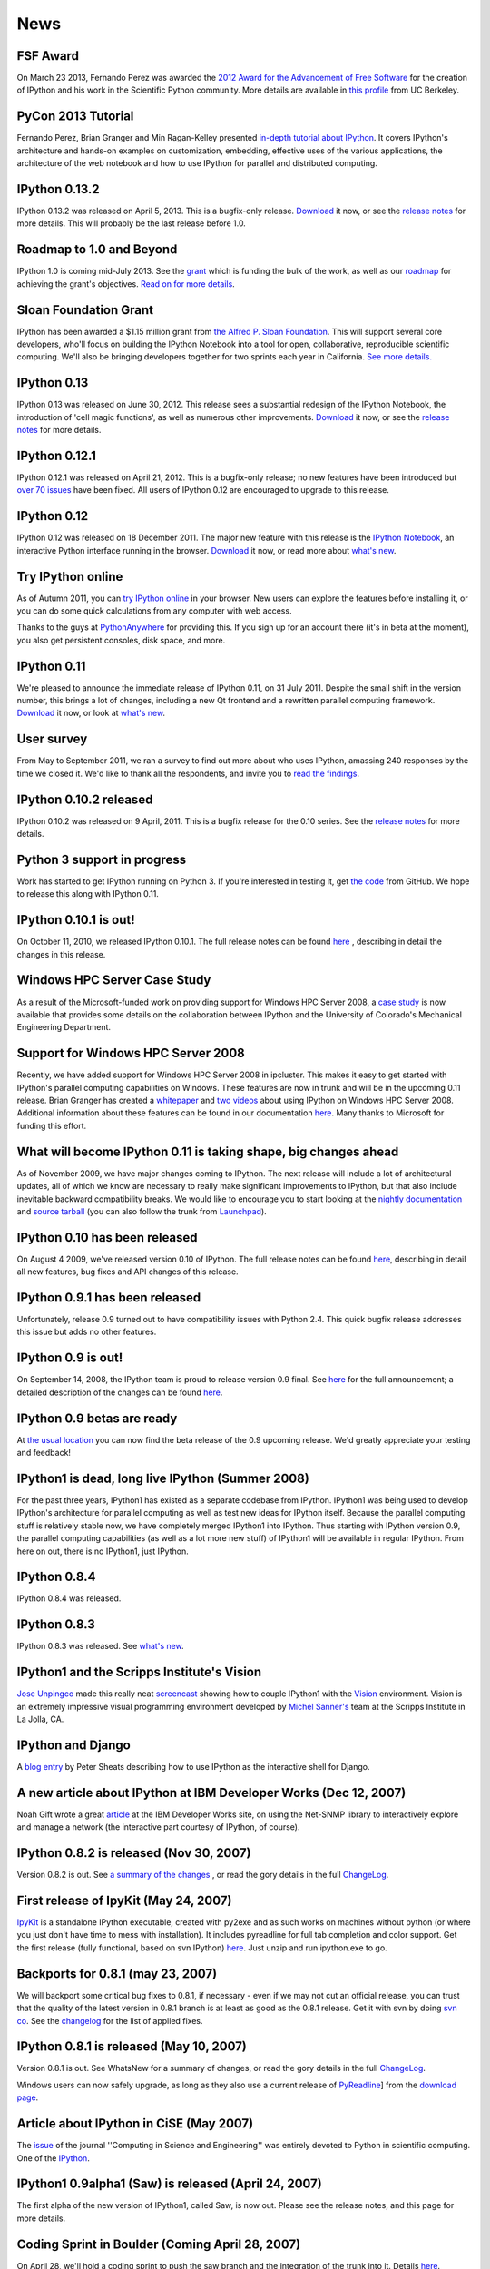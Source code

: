 ====
News
====

FSF Award
---------

On March 23 2013, Fernando Perez was awarded the `2012 Award for the
Advancement of Free Software
<http://www.fsf.org/news/2012-free-software-award-winners-announced-2>`__ for
the creation of IPython and his work in the Scientific Python community. More
details are available in `this profile
<http://vcresearch.berkeley.edu/news/wresting-new-tricks-python-fernando-perez-wins-2012-award-advancement-free-software>`_
from UC Berkeley.

PyCon 2013 Tutorial
-------------------

Fernando Perez, Brian Granger and Min Ragan-Kelley presented `in-depth tutorial
about IPython
<http://pyvideo.org/video/1652/ipython-in-depth-high-productivity-interactive-a-0>`_.  It covers IPython's architecture and hands-on examples on customization,
embedding, effective uses of the various applications, the architecture of the
web notebook and how to use IPython for parallel and distributed computing.
  
IPython 0.13.2
--------------

IPython 0.13.2 was released on April 5, 2013. This is a bugfix-only release.
`Download <download.html>`__ it now, or see the `release notes
<http://ipython.org/ipython-doc/rel-0.13.2/whatsnew/version0.13.html>`__ for more
details.  This will probably be the last release before 1.0.

Roadmap to 1.0 and Beyond
-------------------------

IPython 1.0 is coming mid-July 2013. See the grant_ which is funding the bulk
of the work, as well as our roadmap_ for achieving the grant's objectives.
`Read on for more details <roadmap-announcement.html>`_.

.. _grant: http://ipython.org/sloan-grant.html
.. _roadmap: https://github.com/ipython/ipython/wiki/Roadmap:-IPython

Sloan Foundation Grant
----------------------

IPython has been awarded a $1.15 million grant from `the Alfred P. Sloan
Foundation <http://www.sloan.org/>`_. This will support several core developers,
who'll focus on building the IPython Notebook into a tool for open, collaborative,
reproducible scientific computing. We'll also be bringing developers together
for two sprints each year in California. `See more details. <sloan-grant.html>`_

IPython 0.13
------------
IPython 0.13 was released on June 30, 2012. This release sees a substantial
redesign of the IPython Notebook, the introduction of 'cell magic functions',
as well as numerous other improvements. `Download <download.html>`__ it now, or
see the `release notes
<http://ipython.org/ipython-doc/rel-0.13/whatsnew/version0.13.html>`__ for more
details.

IPython 0.12.1
--------------

IPython 0.12.1 was released on April 21, 2012.  This is a bugfix-only release;
no new features have been introduced but `over 70 issues`_ have been fixed.
All users of IPython 0.12 are encouraged to upgrade to this release.

.. _over 70 issues: http://ipython.org/ipython-doc/stable/whatsnew/github-stats-0.12.html#issues-list-012


IPython 0.12
------------

IPython 0.12 was released on 18 December 2011. The major new feature with this
release is the `IPython Notebook <ipython-doc/dev/interactive/htmlnotebook.html>`_,
an interactive Python interface running in the browser. `Download <download.html>`_
it now, or read more about `what's new
<http://ipython.org/ipython-doc/rel-0.12/whatsnew/version0.12.html>`_.

.. image:: _static/ipy_0.12.png

Try IPython online
------------------

As of Autumn 2011, you can `try IPython online
<http://www.pythonanywhere.com/try-ipython/>`__ in your browser. New users can
explore the features before installing it, or you can do some quick
calculations from any computer with web access.

Thanks to the guys at `PythonAnywhere <http://www.pythonanywhere.com/>`__ for
providing this. If you sign up for an account there (it's in beta at the moment),
you also get persistent consoles, disk space, and more.

IPython 0.11
------------

We're pleased to announce the immediate release of IPython 0.11, on 31 July 2011.
Despite the small shift in the version number, this brings a lot of changes,
including a new Qt frontend and a rewritten parallel computing framework.
`Download <download.html>`__ it now, or look at `what's new
<http://ipython.org/ipython-doc/rel-0.11/whatsnew/version0.11.html>`__.

.. image:: _static/ipy_0.11.png

User survey
-----------

From May to September 2011, we ran a survey to find out more about who uses
IPython, amassing 240 responses by the time we closed it. We'd like to thank all
the respondents, and invite you to `read the findings <usersurvey2011.html>`__.

IPython 0.10.2 released
-----------------------

IPython 0.10.2 was released on 9 April, 2011. This is a bugfix release for the
0.10 series. See the `release notes
<http://ipython.org/ipython-doc/rel-0.10.2/html/changes.html#release-0-10-2>`__
for more details.

Python 3 support in progress
----------------------------

Work has started to get IPython running on Python 3. If you're interested in
testing it, get `the code <https://github.com/ipython/ipython-py3k>`__ from
GitHub. We hope to release this along with IPython 0.11.

IPython 0.10.1 is out!
----------------------

On October 11, 2010, we released IPython 0.10.1. The full release notes can be
found `here
<http://ipython.org/ipython-doc/rel-0.10.1/html/changes.html#release-0-10-1>`__
,
describing in detail the changes in this release.

Windows HPC Server Case Study
-----------------------------

As a result of the Microsoft-funded work on providing support for Windows HPC
Server 2008, a `case study
<http://www.microsoft.com/casestudies/Case_Study_Detail.aspx?CaseStudyID=4000007661
case study>`__ is now available that provides some details on the collaboration
between IPython and the University of Colorado's Mechanical Engineering
Department.

Support for Windows HPC Server 2008
-----------------------------------

.. image:: logos/logo-hpc2008-header.png


Recently, we have added support for Windows HPC Server 2008 in ipcluster.  This
makes it easy to get started with IPython's parallel computing capabilities on
Windows. These features are now in trunk and will be in the upcoming 0.11
release.  Brian Granger has created a `whitepaper
<attachment:ipython_winhpc_whitepaper_v1.pdf>`__ and `two
<http://channel9.msdn.com/shows/The+HPC+Show/Open-source-HPC-code-Episode-11-IPython-Grid-Engine-running-on-Windows-HPC-Server-2008/>`__
`videos
<http://channel9.msdn.com/shows/The+HPC+Show/Open-source-HPC-code-Episode-12-IPython-computes-150-million-digits-of-Pi-in-Parallel/>`__
about using IPython on Windows HPC Server 2008. Additional information about
these features can be found in our documentation `here
<http://ipython.scipy.org/doc/nightly/html/parallel/parallel_winhpc.html>`__.
Many thanks to Microsoft for funding this effort.

What will become IPython 0.11 is taking shape, big changes ahead
----------------------------------------------------------------

As of November 2009, we have major changes coming to IPython. The next release
will include a lot of architectural updates, all of which we know are necessary
to really make significant improvements to IPython, but that also include
inevitable backward compatibility breaks.  We would like to encourage you to
start looking at the `nightly documentation
<http://ipython.scipy.org/doc/nightly/html/whatsnew/development.html>`__ and
`source tarball
<http://ipython.scipy.org/dist/testing/ipython-dev-nightly.tgz>`__ (you can also
follow the trunk from `Launchpad <https://launchpad.net/ipython/trunk>`__).

IPython 0.10 has been released
------------------------------

On August 4 2009, we've released version 0.10 of IPython.  The full release
notes can be found `here
<http://ipython.scipy.org/doc/rel-0.10/html/changes.html#release-0-10>`__,
describing in detail all new features, bug fixes and API changes of this
release.

IPython 0.9.1 has been released
-------------------------------

Unfortunately, release 0.9 turned out to have compatibility issues with Python
2.4.  This quick bugfix release addresses this issue but adds no other
features.

IPython 0.9 is out!
-------------------

On September 14, 2008, the IPython team is proud to release version 0.9 final.
See `here <http://ipython.scipy.org/announcements/ann-ipython-0.9.txt>`__ for
the full announcement; a detailed description of the changes can be found `here
<http://ipython.scipy.org/doc/rel-0.9/html/changes.html#release-0-9>`__.

IPython 0.9 betas are ready
---------------------------

At `the usual location <http://ipython.scipy.org/dist/testing>`__ you can now
find the beta release of the 0.9 upcoming release.  We'd greatly appreciate
your testing and feedback!

IPython1 is dead, long live IPython (Summer 2008)
-------------------------------------------------

For the past three years, IPython1 has existed as a separate codebase from
IPython.  IPython1 was being used to develop IPython's architecture for
parallel computing as well as test new ideas for IPython itself.  Because the
parallel computing stuff is relatively stable now, we have completely merged
IPython1 into IPython.  Thus starting with IPython version 0.9, the parallel
computing capabilities (as well as a lot more new stuff) of IPython1 will be
available in regular IPython.  From here on out, there is no IPython1, just
IPython.

IPython 0.8.4
-------------
IPython 0.8.4 was released.

IPython 0.8.3
-------------
IPython 0.8.3 was released. See `what's new <whatsnew083.html>`__.

IPython1 and the Scripps Institute's Vision
------------------------------------------- 

`Jose Unpingco <http://www.osc.edu/~unpingco>`__ made this really neat
`screencast <http://www.osc.edu/~unpingco/Tutorial_11Dec.html>`__ showing how to
couple IPython1 with the `Vision <http://mgltools.scripps.edu>`__ environment.
Vision is an extremely impressive visual programming environment developed by
`Michel Sanner's <http://www.scripps.edu/~sanner>`__ team at the Scripps
Institute in La Jolla, CA.

IPython and Django
------------------

A `blog entry
<http://blog.petersheats.com/2008/01/09/autoloading-your-django-models/>`__ by
Peter Sheats describing how to use IPython as the interactive shell for Django.

A new article about IPython at IBM Developer Works (Dec 12, 2007)
-----------------------------------------------------------------

Noah Gift wrote a great `article
<http://www.ibm.com/developerworks/aix/library/au-netsnmpnipython>`__ at the IBM
Developer Works site, on using the Net-SNMP library to interactively explore
and manage a network (the interactive part courtesy of IPython, of course).

IPython 0.8.2 is released (Nov 30, 2007)
----------------------------------------

Version 0.8.2 is out. See `a summary of the changes <whatsnew082.html>`__ , or
read the gory details in the full `ChangeLog
<http://ipython.scipy.org/ChangeLog>`__.

First release of IpyKit (May 24, 2007)
--------------------------------------

`IpyKit <http://wiki.python.org/moin/IPyKit>`__ is a standalone IPython executable,
created with py2exe and as such works on machines without python (or where you
just don't have time to mess with installation). It includes pyreadline for
full tab completion and color support. Get the first release (fully functional,
based on svn IPython) `here
<http://vivainio.googlepages.com/ipykit.zip>`__. Just unzip and run ipython.exe
to go.

Backports for 0.8.1 (may 23, 2007)
----------------------------------

We will backport some critical bug fixes to 0.8.1, if necessary - even if we
may not cut an official release, you can trust that the quality of the latest
version in 0.8.1 branch is at least as good as the 0.8.1 release. Get it with
svn by doing `svn co
<http://ipython.scipy.org/svn/ipython/ipython/branches/0.8.1>`__. See the
`changelog
<http://ipython.scipy.org/svn/ipython/ipython/branches/0.8.1/doc/ChangeLog>`__
for the list of applied fixes.

IPython 0.8.1 is released (May 10, 2007)
----------------------------------------

Version 0.8.1 is out.  See WhatsNew for a summary of changes, or read the gory
details in the full `ChangeLog <http://ipython.scipy.org/ChangeLog>`__.

Windows users can now safely upgrade, as long as they also use a current
release of `PyReadline <pyreadline.html>`__] from the `download page
<http://ipython.scipy.org/dist>`__.

Article about IPython in CiSE (May 2007)
----------------------------------------

The `issue <http://cise.aip.org/dbt/dbt.jsp?KEY=CSENFA&Volume=9&Issue=3
May/June 2007>`__ of the journal ''Computing in Science and Engineering'' was
entirely devoted to Python in scientific computing.  One of the `IPython
<http://amath.colorado.edu/faculty/fperez/preprints/ipython-cise-final.pdf
featured articles is about>`__.

IPython1 0.9alpha1 (Saw) is released (April 24, 2007)
-----------------------------------------------------

The first alpha of the new version of IPython1, called Saw, is now out.  Please
see the release notes, and this page for more details.

Coding Sprint in Boulder (Coming April 28, 2007)
------------------------------------------------

On April 28, we'll hold a coding sprint to push the saw branch and the
integration of the trunk into it.  Details `here
<http://ipython.scipy.org/moin/Developer_Zone/Sprint>`__.

IPython 0.8.0 is released (April 10, 2007)
------------------------------------------

Version 0.8.0 is out.  See WhatsNew for a summary of changes, or read the gory
details in the full `ChangeLog <http://ipython.scipy.org/ChangeLog>`__.

'''WARNING''' for Windows users: IPython 0.8.0 does '''NOT''' work correctly
with `PyReadline <pyreadline.html>`__ 1.3 , Use `PyReadLine 1.4
<http://ipython.scipy.org/dist/pyreadline-1.4.2.win32.exe>`__ instead.

IPython 0.7.3 is released (December 19, 2006)
---------------------------------------------

We are pleased to announce the release of IPython 0.7.3.  The release has many
improvements and new features.

IPython 0.7.3 can be downloaded `here <http://ipython.scipy.org/dist>`__.

See our Trac wiki for `release notes
<http://projects.scipy.org/ipython/ipython/wiki/Release/0.7.3/Features>`__.

New IPython Wiki (September 27, 2006)
-------------------------------------

IPython has a new moin based wiki site.  This site will eventually replace the
old plain html IPython web site.  Please feel free to explore and contribute to
this new site.

IPython 0.7.2 is released (June 6, 2006)
----------------------------------------

We are pleased to announce the release of IPython 0.7.2.  The release has many
improvements and new features.

IPython 0.7.2 can be downloaded `here <http://ipython.org/download.html>`__ .
